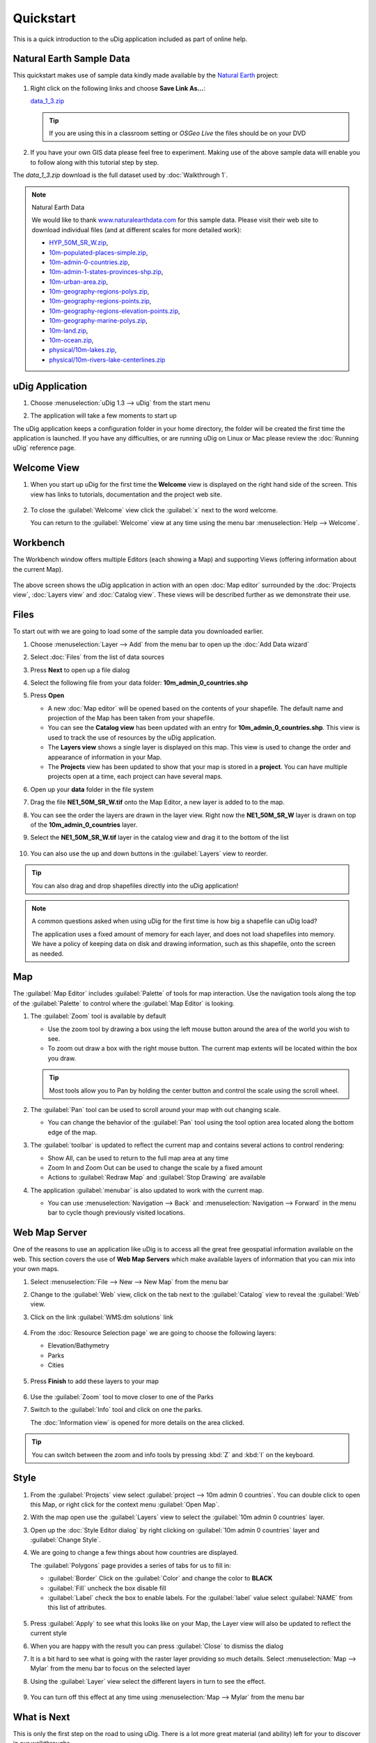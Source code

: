Quickstart
----------

This is a quick introduction to the uDig application included as part of online help.

Natural Earth Sample Data
~~~~~~~~~~~~~~~~~~~~~~~~~

This quickstart makes use of sample data kindly made available by the `Natural
Earth <http://www.naturalearthdata.com>`_ project:

#. Right click on the following links and choose **Save Link As...**:

   `data_1_3.zip <http://udig.refractions.net/files/data/data_1_3.zip>`_ 

   .. tip::
      If you are using this in a classroom setting or *OSGeo Live* the files should be on your DVD

#. If you have your own GIS data please feel free to experiment. Making use of the above sample data
   will enable you to follow along with this tutorial step by step.

The *data_1_3.zip* download is the full dataset used by :doc:`Walkthrough 1`.

.. note:: Natural Earth Data

  We would like to thank `www.naturalearthdata.com <http://www.naturalearthdata.com>`_ for this sample data. Please
  visit their web site to download individual files (and at different scales for more detailed work):
  
  * `HYP\_50M\_SR\_W.zip <http://www.naturalearthdata.com/http//www.naturalearthdata.com/download/50m/raster/HYP_50M_SR_W.zip>`_,
  * `10m-populated-places-simple.zip <http://www.naturalearthdata.com/http//www.naturalearthdata.com/download/10m/cultural/10m-populated-places-simple.zip>`_,
  * `10m-admin-0-countries.zip <http://www.naturalearthdata.com/http//www.naturalearthdata.com/download/10m/cultural/10m-admin-0-countries.zip>`_,
  * `10m-admin-1-states-provinces-shp.zip <http://www.naturalearthdata.com/http//www.naturalearthdata.com/download/10m/cultural/10m-admin-1-states-provinces-shp.zip>`_,
  * `10m-urban-area.zip <http://www.naturalearthdata.com/http//www.naturalearthdata.com/download/10m/cultural/10m-urban-area.zip>`_,
  * `10m-geography-regions-polys.zip <http://www.naturalearthdata.com/http//www.naturalearthdata.com/download/10m/physical/10m-geography-regions-polys.zip>`_,
  * `10m-geography-regions-points.zip <http://www.naturalearthdata.com/http//www.naturalearthdata.com/download/10m/physical/10m-geography-regions-points.zip>`_,
  * `10m-geography-regions-elevation-points.zip <http://www.naturalearthdata.com/http//www.naturalearthdata.com/download/10m/physical/10m-geography-regions-elevation-points.zip>`_,
  * `10m-geography-marine-polys.zip <http://www.naturalearthdata.com/http//www.naturalearthdata.com/download/10m/physical/10m-geography-marine-polys.zip>`_,
  * `10m-land.zip <http://www.naturalearthdata.com/http//www.naturalearthdata.com/download/10m/physical/10m-land.zip>`_,
  * `10m-ocean.zip <http://www.naturalearthdata.com/http//www.naturalearthdata.com/download/10m/physical/10m-ocean.zip>`_,
  * `physical/10m-lakes.zip <http://www.naturalearthdata.com/http//www.naturalearthdata.com/download/10m/physical/10m-lakes.zip>`_,
  * `physical/10m-rivers-lake-centerlines.zip <http://www.naturalearthdata.com/http//www.naturalearthdata.com/download/10m/physical/10m-rivers-lake-centerlines.zip>`_

uDig Application
~~~~~~~~~~~~~~~~

#. Choose :menuselection:`uDig 1.3 --> uDig` from the start menu
#. The application will take a few moments to start up

   |image0|

The uDig application keeps a configuration folder in your home directory, the folder will be created
the first time the application is launched. If you have any difficulties, or are running uDig on
Linux or Mac please review the :doc:`Running uDig` reference page.

Welcome View
~~~~~~~~~~~~

#. When you start up uDig for the first time the **Welcome** view is displayed on the right hand side
   of the screen. This view has links to tutorials, documentation and the project web site.
   
   .. figure:: /getting_started/walkthrough1/images/welcome.png
      :width: 80%
      :alt: welcome screen

#. To close the :guilabel:`Welcome` view click the :guilabel:`x` next to the word welcome.
   
   You can return to the :guilabel:`Welcome` view at any time using the menu bar :menuselection:`Help --> Welcome`.

Workbench
~~~~~~~~~

The Workbench window offers multiple Editors (each showing a Map) and supporting Views (offering
information about the current Map).

.. figure:: /getting_started/walkthrough1/images/workbench.jpg
   :width: 80%
   :alt: workbench tour

The above screen shows the uDig application in action with an open :doc:`Map editor` surrounded by the
:doc:`Projects view`, :doc:`Layers view` and :doc:`Catalog view`. These views will be described further
as we demonstrate their use.

Files
~~~~~

To start out with we are going to load some of the sample data you downloaded earlier.

#. Choose :menuselection:`Layer --> Add` from the menu bar to open up the :doc:`Add Data wizard`
#. Select :doc:`Files` from the list of data sources
#. Press **Next** to open up a file dialog
#. Select the following file from your data folder: **10m_admin_0_countries.shp**
#. Press **Open**

   -  A new :doc:`Map editor` will be opened based on the contents of your
      shapefile. The default name and projection of the Map has been taken from your shapefile.
   -  You can see the **Catalog view** has been updated with an entry for **10m_admin_0_countries.shp**. This
      view is used to track the use of resources by the uDig application.
   -  The **Layers view** shows a single layer is displayed on this map. This view is used to change
      the order and appearance of information in your Map.
   -  The **Projects** view has been updated to show that your map is stored in a
      **project**. You can have multiple projects open at a time, each project can have
      several maps.

#. Open up your **data** folder in the file system
#. Drag the file **NE1_50M_SR_W.tif** onto the Map Editor, a new layer is added to to the map.
#. You can see the order the layers are drawn in the layer view. Right now the **NE1_50M_SR_W** layer
   is drawn on top of the **10m_admin_0_countries** layer.
#. Select the **NE1_50M_SR_W.tif** layer in the catalog view and drag it to the bottom of the list

   .. figure:: /images/quickstart/QuickstartCountriesMap.jpg
      :width: 80%
      :alt: Countries Map

#. You can also use the up and down buttons in the :guilabel:`Layers` view to reorder.

.. tip::
   You can also drag and drop shapefiles directly into the uDig application!

.. note::
   A common questions asked when using uDig for the first time is how big a
   shapefile can uDig load?
   
   The application uses a fixed amount of memory for each layer, and does not load
   shapefiles into memory. We have a policy of keeping data on disk and drawing
   information, such as this shapefile, onto the screen as needed.

Map
~~~

The :guilabel:`Map Editor` includes :guilabel:`Palette` of tools for map interaction. Use the navigation
tools along the top of the :guilabel:`Palette` to control where the :guilabel:`Map Editor` is looking.

#. The |image3| :guilabel:`Zoom` tool is available by default

   -  Use the zoom tool by drawing a box using the left mouse button around the area of the world you
      wish to see.
   -  To zoom out draw a box with the right mouse button. The current map extents will be located
      within the box you draw.

   .. tip:: 
      Most tools allow you to Pan by holding the center button and control the scale using the scroll wheel.

#. The |image4| :guilabel:`Pan` tool can be used to scroll around your map with out changing scale.
   
   - You can change the behavior of the :guilabel:`Pan` tool using the tool option
     area located along the bottom edge of the map.

#. The :guilabel:`toolbar` is updated to reflect the current map and contains several
   actions to control rendering:

   - |image5| Show All, can be used to return to the full map area at any time
   - |image6| Zoom In and |image7| Zoom Out can be used to change the scale by a fixed amount
   - Actions to :guilabel:`Redraw Map` and :guilabel:`Stop Drawing` are available

#. The application :guilabel:`menubar` is also updated to work with the current map.

   -  You can use :menuselection:`Navigation --> Back` and :menuselection:`Navigation --> Forward` in the menu bar to cycle though
      previously visited locations.

Web Map Server
~~~~~~~~~~~~~~

One of the reasons to use an application like uDig is to access all the great free geospatial
information available on the web. This section covers the use of **Web Map Servers** which make
available layers of information that you can mix into your own maps.

#. Select :menuselection:`File --> New --> New Map` from the menu bar
#. Change to the :guilabel:`Web` view, click on the tab next to the :guilabel:`Catalog` view 
   to reveal the :guilabel:`Web` view.
#. Click on the link :guilabel:`WMS:dm solutions` link

   .. figure:: /images/quickstart/WebViewClick.png
      :alt: Copy WMS URL

#. From the :doc:`Resource Selection page` we are going to choose the
   following layers:

   -  Elevation/Bathymetry
   -  Parks
   -  Cities

   .. figure:: /images/quickstart/AddWMSLayers.png
      :alt: Add WMS Map

#. Press **Finish** to add these layers to your map

   .. figure:: /images/quickstart/WMSMap.png
      :width: 80%
      :alt: WMS Map

#. Use the |image11| :guilabel:`Zoom` tool to move closer to one of the Parks
#. Switch to the |image12| :guilabel:`Info` tool and click on one the parks.

   The :doc:`Information view` is opened for more details on the area clicked.

.. tip:: 
    You can switch between the zoom and info tools by pressing :kbd:`Z` and :kbd:`I` on the keyboard.

Style
~~~~~

#. From the :guilabel:`Projects` view select :guilabel:`project --> 10m admin 0 countries`.
   You can double click to open this Map, or right click for the context menu :guilabel:`Open Map`.
#. With the map open use the :guilabel:`Layers` view to select the :guilabel:`10m admin 0 countries` layer.
#. Open up the :doc:`Style Editor dialog` by right clicking on :guilabel:`10m admin 0 countries`
   layer and :guilabel:`Change Style`.
#. We are going to change a few things about how countries are displayed.
   
   The :guilabel:`Polygons` page provides a series of tabs for us to fill in:
   
   - :guilabel:`Border` Click on the :guilabel:`Color` and change the color to **BLACK**
   - :guilabel:`Fill` uncheck the box disable fill
   - :guilabel:`Label` check the box to enable labels. For the :guilabel:`label` value select
     :guilabel:`NAME` from this list of attributes.

   .. figure:: /images/quickstart/StyleEditor.png
      :width: 80%
      :alt: Style Editor

#. Press :guilabel:`Apply` to see what this looks like on your Map, the Layer view will also be updated to
   reflect the current style
#. When you are happy with the result you can press :guilabel:`Close` to dismiss the dialog
#. It is a bit hard to see what is going with the raster layer providing so much details.
   Select :menuselection:`Map --> Mylar` from the menu bar to focus on the selected layer
#. Using the :guilabel:`Layer` view select the different layers in turn to see the effect.

   .. figure:: /images/quickstart/MapMylar.jpg
      :width: 80%
      :alt: Mylar Map

#. You can turn off this effect at any time using :menuselection:`Map --> Mylar` from the menu bar

What is Next
~~~~~~~~~~~~

This is only the first step on the road to using uDig. There is a lot more great material (and
ability) left for your to discover in our walkthroughs.

-  :doc:`Walkthrough 1` - Try out the use of PostGIS, extract data from a Web
   Feature Server and explore the use of Themes with our powerful Color Brewer technology.
-  :doc:`Walkthrough 2` - Learn how to create shapefiles and use the Edit tools
   to manipulate feature data, covers the installation of GeoServer and editing with a Web Feature
   Server.

.. |image0| image:: /getting_started/walkthrough1/images/splash.png
.. |image3| image:: /images/quickstart/zoom_mode.gif
.. |image4| image:: /images/quickstart/pan_mode.gif
.. |image5| image:: /images/quickstart/zoom_extent_co.gif
.. |image6| image:: /images/quickstart/zoom_in_co.gif
.. |image7| image:: /images/quickstart/zoom_out_co.gif
.. |image11| image:: /images/quickstart/zoom_mode.gif
.. |image12| image:: /images/quickstart/info_mode.gif

